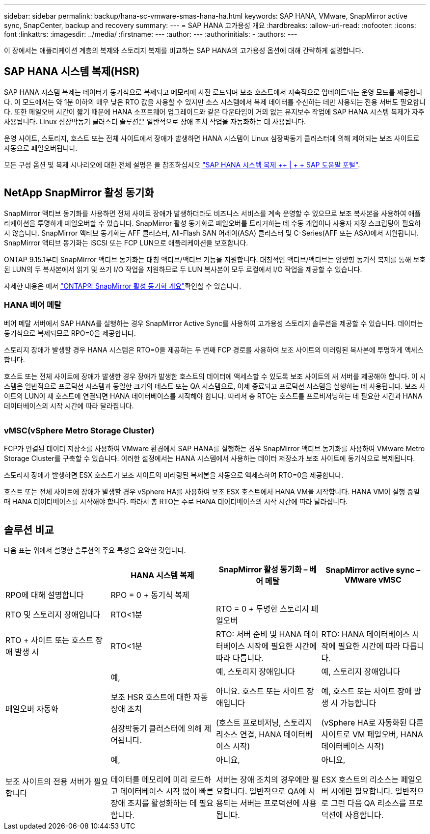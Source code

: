 ---
sidebar: sidebar 
permalink: backup/hana-sc-vmware-smas-hana-ha.html 
keywords: SAP HANA, VMware, SnapMirror active sync, SnapCenter, backup and recovery 
summary:  
---
= SAP HANA 고가용성 개요
:hardbreaks:
:allow-uri-read: 
:nofooter: 
:icons: font
:linkattrs: 
:imagesdir: ../media/
:firstname: ---
:author: ---
:authorinitials: -
:authors: ---


[role="lead"]
이 장에서는 애플리케이션 계층의 복제와 스토리지 복제를 비교하는 SAP HANA의 고가용성 옵션에 대해 간략하게 설명합니다.



== SAP HANA 시스템 복제(HSR)

SAP HANA 시스템 복제는 데이터가 동기식으로 복제되고 메모리에 사전 로드되며 보조 호스트에서 지속적으로 업데이트되는 운영 모드를 제공합니다. 이 모드에서는 약 1분 이하의 매우 낮은 RTO 값을 사용할 수 있지만 소스 시스템에서 복제 데이터를 수신하는 데만 사용되는 전용 서버도 필요합니다. 또한 페일오버 시간이 짧기 때문에 HANA 소프트웨어 업그레이드와 같은 다운타임이 거의 없는 유지보수 작업에 SAP HANA 시스템 복제가 자주 사용됩니다. Linux 심장박동기 클러스터 솔루션은 일반적으로 장애 조치 작업을 자동화하는 데 사용됩니다.

운영 사이트, 스토리지, 호스트 또는 전체 사이트에서 장애가 발생하면 HANA 시스템이 Linux 심장박동기 클러스터에 의해 제어되는 보조 사이트로 자동으로 페일오버됩니다.

모든 구성 옵션 및 복제 시나리오에 대한 전체 설명은 을 참조하십시오 https://help.sap.com/docs/SAP_HANA_PLATFORM/4e9b18c116aa42fc84c7dbfd02111aba/afac7100bc6d47729ae8eae32da5fdec.html["SAP HANA 시스템 복제 ++ | + + SAP 도움말 포털"].

image:sc-saphana-vmware-smas-image2.png[""]



== NetApp SnapMirror 활성 동기화

SnapMirror 액티브 동기화를 사용하면 전체 사이트 장애가 발생하더라도 비즈니스 서비스를 계속 운영할 수 있으므로 보조 복사본을 사용하여 애플리케이션을 투명하게 페일오버할 수 있습니다. SnapMirror 활성 동기화로 페일오버를 트리거하는 데 수동 개입이나 사용자 지정 스크립팅이 필요하지 않습니다. SnapMirror 액티브 동기화는 AFF 클러스터, All-Flash SAN 어레이(ASA) 클러스터 및 C-Series(AFF 또는 ASA)에서 지원됩니다. SnapMirror 액티브 동기화는 iSCSI 또는 FCP LUN으로 애플리케이션을 보호합니다.

ONTAP 9.15.1부터 SnapMirror 액티브 동기화는 대칭 액티브/액티브 기능을 지원합니다. 대칭적인 액티브/액티브는 양방향 동기식 복제를 통해 보호된 LUN의 두 복사본에서 읽기 및 쓰기 I/O 작업을 지원하므로 두 LUN 복사본이 모두 로컬에서 I/O 작업을 제공할 수 있습니다.

자세한 내용은 에서 https://docs.netapp.com/us-en/ontap/snapmirror-active-sync/index.html["ONTAP의 SnapMirror 활성 동기화 개요"]확인할 수 있습니다.



=== HANA 베어 메탈

베어 메탈 서버에서 SAP HANA를 실행하는 경우 SnapMirror Active Sync를 사용하여 고가용성 스토리지 솔루션을 제공할 수 있습니다. 데이터는 동기식으로 복제되므로 RPO=0을 제공합니다.

스토리지 장애가 발생할 경우 HANA 시스템은 RTO=0을 제공하는 두 번째 FCP 경로를 사용하여 보조 사이트의 미러링된 복사본에 투명하게 액세스합니다.

호스트 또는 전체 사이트에 장애가 발생한 경우 장애가 발생한 호스트의 데이터에 액세스할 수 있도록 보조 사이트의 새 서버를 제공해야 합니다. 이 시스템은 일반적으로 프로덕션 시스템과 동일한 크기의 테스트 또는 QA 시스템으로, 이제 종료되고 프로덕션 시스템을 실행하는 데 사용됩니다. 보조 사이트의 LUN이 새 호스트에 연결되면 HANA 데이터베이스를 시작해야 합니다. 따라서 총 RTO는 호스트를 프로비저닝하는 데 필요한 시간과 HANA 데이터베이스의 시작 시간에 따라 달라집니다.

image:sc-saphana-vmware-smas-image3.png[""]



=== vMSC(vSphere Metro Storage Cluster)

FCP가 연결된 데이터 저장소를 사용하여 VMware 환경에서 SAP HANA를 실행하는 경우 SnapMirror 액티브 동기화를 사용하여 VMware Metro Storage Cluster를 구축할 수 있습니다. 이러한 설정에서는 HANA 시스템에서 사용하는 데이터 저장소가 보조 사이트에 동기식으로 복제됩니다.

스토리지 장애가 발생하면 ESX 호스트가 보조 사이트의 미러링된 복제본을 자동으로 액세스하여 RTO=0을 제공합니다.

호스트 또는 전체 사이트에 장애가 발생할 경우 vSphere HA를 사용하여 보조 ESX 호스트에서 HANA VM을 시작합니다. HANA VM이 실행 중일 때 HANA 데이터베이스를 시작해야 합니다. 따라서 총 RTO는 주로 HANA 데이터베이스의 시작 시간에 따라 달라집니다.

image:sc-saphana-vmware-smas-image4.png[""]



== 솔루션 비교

다음 표는 위에서 설명한 솔루션의 주요 특성을 요약한 것입니다.

[cols="25%,^25%,^25%,^25%"]
|===
|  | HANA 시스템 복제 | SnapMirror 활성 동기화 – 베어 메탈 | SnapMirror active sync – VMware vMSC 


| RPO에 대해 설명합니다 | RPO = 0 + 동기식 복제 |  |  


| RTO 및 스토리지 장애입니다 | RTO++<++1분 | RTO = 0 + 투명한 스토리지 페일오버 |  


| RTO + 사이트 또는 호스트 장애 발생 시 | RTO++<++1분 | RTO: 서버 준비 및 HANA 데이터베이스 시작에 필요한 시간에 따라 다릅니다. | RTO: HANA 데이터베이스 시작에 필요한 시간에 따라 다릅니다. 


| 페일오버 자동화  a| 
예,

보조 HSR 호스트에 대한 자동 장애 조치

심장박동기 클러스터에 의해 제어됩니다.
 a| 
예, 스토리지 장애입니다

아니요. 호스트 또는 사이트 장애입니다

(호스트 프로비저닝, 스토리지 리소스 연결, HANA 데이터베이스 시작)
 a| 
예, 스토리지 장애입니다

예, 호스트 또는 사이트 장애 발생 시 가능합니다

(vSphere HA로 자동화된 다른 사이트로 VM 페일오버, HANA 데이터베이스 시작)



| 보조 사이트의 전용 서버가 필요합니다  a| 
예,

데이터를 메모리에 미리 로드하고 데이터베이스 시작 없이 빠른 장애 조치를 활성화하는 데 필요합니다.
 a| 
아니요,

서버는 장애 조치의 경우에만 필요합니다. 일반적으로 QA에 사용되는 서버는 프로덕션에 사용됩니다.
 a| 
아니요,

ESX 호스트의 리소스는 페일오버 시에만 필요합니다. 일반적으로 그런 다음 QA 리소스를 프로덕션에 사용합니다.

|===